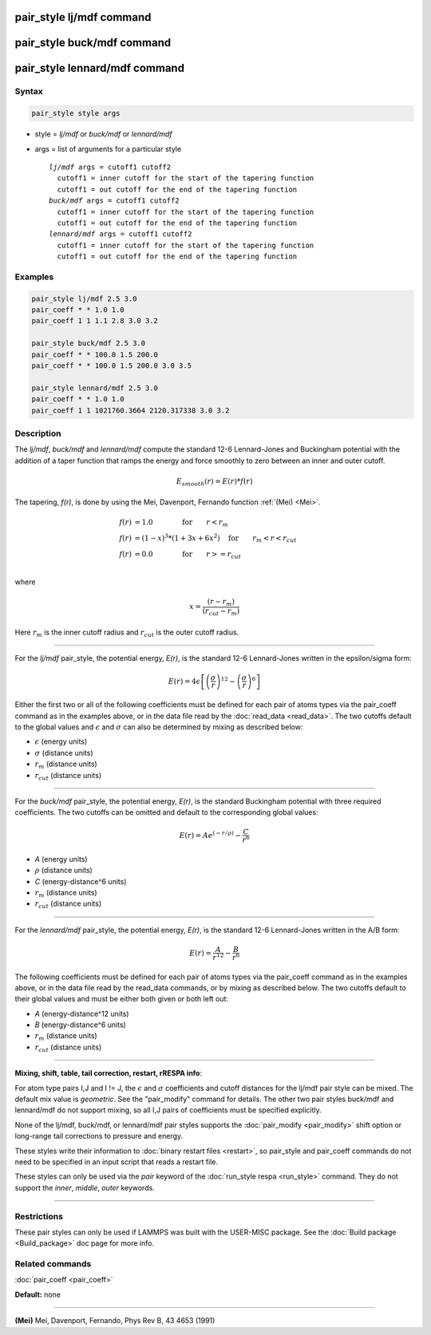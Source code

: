 .. index:: pair_style lj/mdf

pair_style lj/mdf command
=========================

pair_style buck/mdf command
===========================

pair_style lennard/mdf command
==============================

Syntax
""""""

.. code-block:: LAMMPS

   pair_style style args

* style = *lj/mdf* or *buck/mdf* or *lennard/mdf*
* args = list of arguments for a particular style

  .. parsed-literal::

       *lj/mdf* args = cutoff1 cutoff2
         cutoff1 = inner cutoff for the start of the tapering function
         cutoff1 = out cutoff for the end of the tapering function
       *buck/mdf* args = cutoff1 cutoff2
         cutoff1 = inner cutoff for the start of the tapering function
         cutoff1 = out cutoff for the end of the tapering function
       *lennard/mdf* args = cutoff1 cutoff2
         cutoff1 = inner cutoff for the start of the tapering function
         cutoff1 = out cutoff for the end of the tapering function

Examples
""""""""

.. code-block:: LAMMPS

   pair_style lj/mdf 2.5 3.0
   pair_coeff * * 1.0 1.0
   pair_coeff 1 1 1.1 2.8 3.0 3.2

   pair_style buck/mdf 2.5 3.0
   pair_coeff * * 100.0 1.5 200.0
   pair_coeff * * 100.0 1.5 200.0 3.0 3.5

   pair_style lennard/mdf 2.5 3.0
   pair_coeff * * 1.0 1.0
   pair_coeff 1 1 1021760.3664 2120.317338 3.0 3.2

Description
"""""""""""

The *lj/mdf*\ , *buck/mdf* and *lennard/mdf* compute the standard 12-6
Lennard-Jones and Buckingham potential with the addition of a taper
function that ramps the energy and force smoothly to zero between an
inner and outer cutoff.

.. math::

   E_{smooth}(r) = E(r)*f(r)

The tapering, *f(r)*\ , is done by using the Mei, Davenport, Fernando
function :ref:`(Mei) <Mei>`.

.. math::

   f(r) & = 1.0  \qquad \qquad \mathrm{for} \qquad r < r_m \\
   f(r) & = (1 - x)^3*(1+3x+6x^2) \quad \mathrm{for} \qquad r_m < r < r_{cut} \\
   f(r) & = 0.0  \qquad \qquad \mathrm{for} \qquad  r >= r_{cut} \\

where

.. math::

   x = \frac{(r-r_m)}{(r_{cut}-r_m)}

Here :math:`r_m` is the inner cutoff radius and :math:`r_{cut}` is the
outer cutoff radius.

----------

For the *lj/mdf* pair_style, the potential energy, *E(r)*\ , is the
standard 12-6 Lennard-Jones written in the epsilon/sigma form:

.. math::

   E(r) = 4 \epsilon \left[ \left(\frac{\sigma}{r}\right)^{12} -
                            \left(\frac{\sigma}{r}\right)^6 \right]

Either the first two or all of the following coefficients must be
defined for each pair of atoms types via the pair_coeff command as in
the examples above, or in the data file read by the :doc:`read_data
<read_data>`. The two cutoffs default to the global values and
:math:`\epsilon` and :math:`\sigma` can also be determined by mixing as
described below:

* :math:`\epsilon` (energy units)
* :math:`\sigma` (distance units)
* :math:`r_m` (distance units)
* :math:`r_{cut}` (distance units)

----------

For the *buck/mdf* pair_style, the potential energy, *E(r)*\ , is the
standard Buckingham potential with three required coefficients.
The two cutoffs can be omitted and default to the corresponding
global values:

.. math::

   E(r) = A e^{(-r/\rho)} -\frac{C}{r^6}

* *A* (energy units)
* :math:`\rho` (distance units)
* *C* (energy-distance\^6 units)
* :math:`r_m` (distance units)
* :math:`r_{cut}` (distance units)

----------

For the *lennard/mdf* pair_style, the potential energy, *E(r)*\ , is the
standard 12-6 Lennard-Jones written in the A/B form:

.. math::

   E(r) = \frac{A}{r^{12}} - \frac{B}{r^{6}}

The following coefficients must be defined for each pair of atoms
types via the pair_coeff command as in the examples above, or in the
data file read by the read_data commands, or by mixing as described below.
The two cutoffs default to their global values and must be either both
given or both left out:

* *A* (energy-distance\^12 units)
* *B* (energy-distance\^6 units)
* :math:`r_m` (distance units)
* :math:`r_{cut}` (distance units)

----------

**Mixing, shift, table, tail correction, restart, rRESPA info**\ :

For atom type pairs I,J and I != J, the :math:`\epsilon` and
:math:`\sigma` coefficients and cutoff distances for the lj/mdf pair
style can be mixed.  The default mix value is *geometric*\ .  See the
"pair_modify" command for details. The other two pair styles buck/mdf
and lennard/mdf do not support mixing, so all I,J pairs of coefficients
must be specified explicitly.

None of the lj/mdf, buck/mdf, or lennard/mdf pair styles supports
the :doc:`pair_modify <pair_modify>` shift option or long-range
tail corrections to pressure and energy.

These styles write their information to :doc:`binary restart files <restart>`, so pair_style and pair_coeff commands do not need
to be specified in an input script that reads a restart file.

These styles can only be used via the *pair* keyword of the :doc:`run_style respa <run_style>` command.  They do not support the *inner*\ ,
*middle*\ , *outer* keywords.

----------

Restrictions
""""""""""""

These pair styles can only be used if LAMMPS was built with the
USER-MISC package.  See the :doc:`Build package <Build_package>` doc
page for more info.

Related commands
""""""""""""""""

:doc:`pair_coeff <pair_coeff>`

**Default:** none

----------

.. _Mei:

**(Mei)** Mei, Davenport, Fernando, Phys Rev B, 43 4653 (1991)
